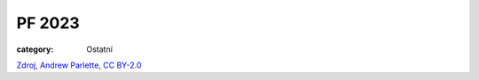 PF 2023
#######

:category: Ostatní

.. image:: /docs/pf2023.png
   :class: img-rounded
   :alt: PF 2023
   :width: 450px

`Zdroj, Andrew Parlette, CC BY-2.0 <https://commons.wikimedia.org/wiki/File:Artemis_I_Blast-Off_-_Flickr_-_aparlette.jpg>`_
